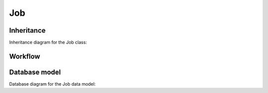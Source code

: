 Job
---

Inheritance
+++++++++++

Inheritance diagram for the Job class:

.. inheritance-diagram:: briefy.leica.models.job.JobAssignment


Workflow
++++++++

.. workflow::
   :class: briefy.leica.models.job.workflows.JobWorkflow


Database model
++++++++++++++
Database diagram for the Job data model:

.. sadisplay::
    :module: briefy.leica.models.job
    :alt: Job data model
    :render: graphviz